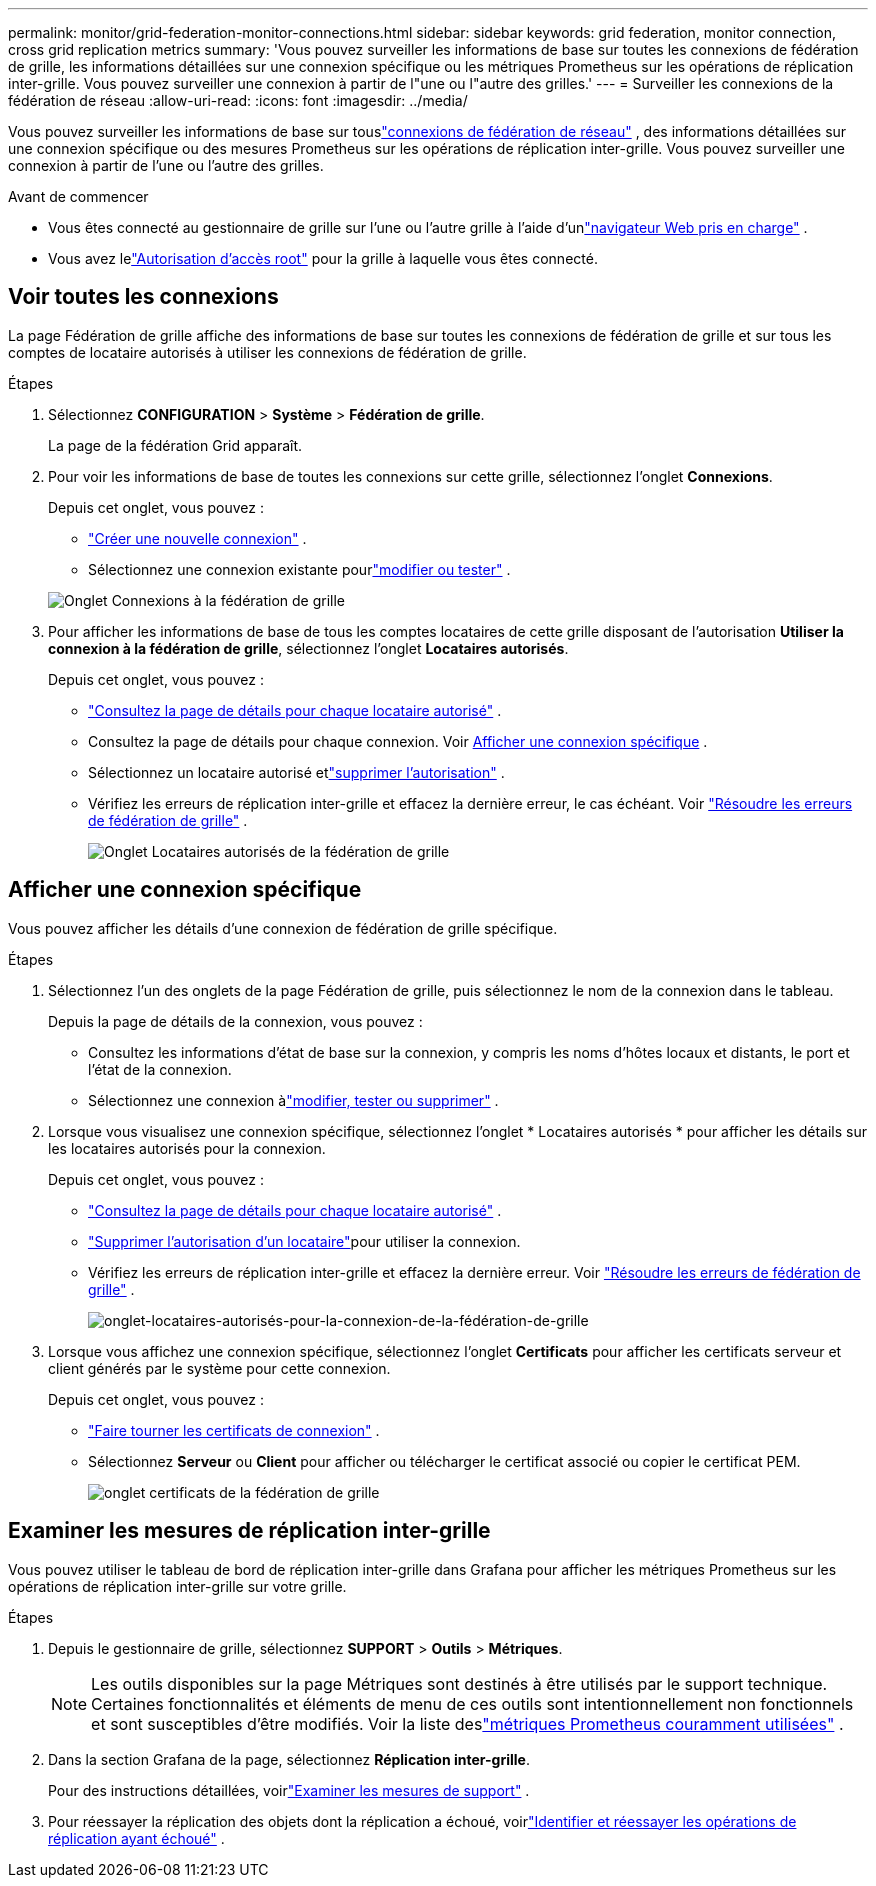---
permalink: monitor/grid-federation-monitor-connections.html 
sidebar: sidebar 
keywords: grid federation, monitor connection, cross grid replication metrics 
summary: 'Vous pouvez surveiller les informations de base sur toutes les connexions de fédération de grille, les informations détaillées sur une connexion spécifique ou les métriques Prometheus sur les opérations de réplication inter-grille.  Vous pouvez surveiller une connexion à partir de l"une ou l"autre des grilles.' 
---
= Surveiller les connexions de la fédération de réseau
:allow-uri-read: 
:icons: font
:imagesdir: ../media/


[role="lead"]
Vous pouvez surveiller les informations de base sur touslink:../admin/grid-federation-overview.html["connexions de fédération de réseau"] , des informations détaillées sur une connexion spécifique ou des mesures Prometheus sur les opérations de réplication inter-grille.  Vous pouvez surveiller une connexion à partir de l'une ou l'autre des grilles.

.Avant de commencer
* Vous êtes connecté au gestionnaire de grille sur l'une ou l'autre grille à l'aide d'unlink:../admin/web-browser-requirements.html["navigateur Web pris en charge"] .
* Vous avez lelink:../admin/admin-group-permissions.html["Autorisation d'accès root"] pour la grille à laquelle vous êtes connecté.




== Voir toutes les connexions

La page Fédération de grille affiche des informations de base sur toutes les connexions de fédération de grille et sur tous les comptes de locataire autorisés à utiliser les connexions de fédération de grille.

.Étapes
. Sélectionnez *CONFIGURATION* > *Système* > *Fédération de grille*.
+
La page de la fédération Grid apparaît.

. Pour voir les informations de base de toutes les connexions sur cette grille, sélectionnez l'onglet *Connexions*.
+
Depuis cet onglet, vous pouvez :

+
** link:../admin/grid-federation-create-connection.html["Créer une nouvelle connexion"] .
** Sélectionnez une connexion existante pourlink:../admin/grid-federation-manage-connection.html["modifier ou tester"] .


+
image::../media/grid-federation-connections-tab.png[Onglet Connexions à la fédération de grille]

. Pour afficher les informations de base de tous les comptes locataires de cette grille disposant de l'autorisation *Utiliser la connexion à la fédération de grille*, sélectionnez l'onglet *Locataires autorisés*.
+
Depuis cet onglet, vous pouvez :

+
** link:../monitor/monitoring-tenant-activity.html["Consultez la page de détails pour chaque locataire autorisé"] .
** Consultez la page de détails pour chaque connexion. Voir <<view-specific-connection,Afficher une connexion spécifique>> .
** Sélectionnez un locataire autorisé etlink:../admin/grid-federation-manage-tenants.html["supprimer l'autorisation"] .
** Vérifiez les erreurs de réplication inter-grille et effacez la dernière erreur, le cas échéant. Voir link:../admin/grid-federation-troubleshoot.html["Résoudre les erreurs de fédération de grille"] .
+
image::../media/grid-federation-permitted-tenants-tab.png[Onglet Locataires autorisés de la fédération de grille]







== [[view-specific-connection]]Afficher une connexion spécifique

Vous pouvez afficher les détails d'une connexion de fédération de grille spécifique.

.Étapes
. Sélectionnez l’un des onglets de la page Fédération de grille, puis sélectionnez le nom de la connexion dans le tableau.
+
Depuis la page de détails de la connexion, vous pouvez :

+
** Consultez les informations d'état de base sur la connexion, y compris les noms d'hôtes locaux et distants, le port et l'état de la connexion.
** Sélectionnez une connexion àlink:../admin/grid-federation-manage-connection.html["modifier, tester ou supprimer"] .


. Lorsque vous visualisez une connexion spécifique, sélectionnez l'onglet * Locataires autorisés * pour afficher les détails sur les locataires autorisés pour la connexion.
+
Depuis cet onglet, vous pouvez :

+
** link:../monitor/monitoring-tenant-activity.html["Consultez la page de détails pour chaque locataire autorisé"] .
** link:../admin/grid-federation-manage-tenants.html["Supprimer l'autorisation d'un locataire"]pour utiliser la connexion.
** Vérifiez les erreurs de réplication inter-grille et effacez la dernière erreur. Voir link:../admin/grid-federation-troubleshoot.html["Résoudre les erreurs de fédération de grille"] .
+
image::../media/grid-federation-permitted-tenants-tab-for-connection.png[onglet-locataires-autorisés-pour-la-connexion-de-la-fédération-de-grille]



. Lorsque vous affichez une connexion spécifique, sélectionnez l'onglet *Certificats* pour afficher les certificats serveur et client générés par le système pour cette connexion.
+
Depuis cet onglet, vous pouvez :

+
** link:../admin/grid-federation-manage-connection.html["Faire tourner les certificats de connexion"] .
** Sélectionnez *Serveur* ou *Client* pour afficher ou télécharger le certificat associé ou copier le certificat PEM.
+
image::../media/grid-federation-certificates-tab.png[onglet certificats de la fédération de grille]







== Examiner les mesures de réplication inter-grille

Vous pouvez utiliser le tableau de bord de réplication inter-grille dans Grafana pour afficher les métriques Prometheus sur les opérations de réplication inter-grille sur votre grille.

.Étapes
. Depuis le gestionnaire de grille, sélectionnez *SUPPORT* > *Outils* > *Métriques*.
+

NOTE: Les outils disponibles sur la page Métriques sont destinés à être utilisés par le support technique.  Certaines fonctionnalités et éléments de menu de ces outils sont intentionnellement non fonctionnels et sont susceptibles d'être modifiés.  Voir la liste deslink:../monitor/commonly-used-prometheus-metrics.html["métriques Prometheus couramment utilisées"] .

. Dans la section Grafana de la page, sélectionnez *Réplication inter-grille*.
+
Pour des instructions détaillées, voirlink:../monitor/reviewing-support-metrics.html["Examiner les mesures de support"] .

. Pour réessayer la réplication des objets dont la réplication a échoué, voirlink:../admin/grid-federation-retry-failed-replication.html["Identifier et réessayer les opérations de réplication ayant échoué"] .

